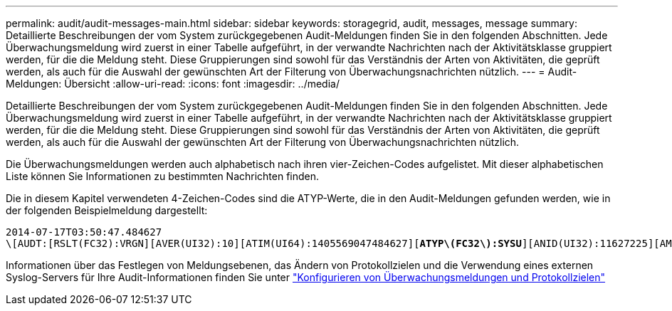 ---
permalink: audit/audit-messages-main.html 
sidebar: sidebar 
keywords: storagegrid, audit, messages, message 
summary: Detaillierte Beschreibungen der vom System zurückgegebenen Audit-Meldungen finden Sie in den folgenden Abschnitten. Jede Überwachungsmeldung wird zuerst in einer Tabelle aufgeführt, in der verwandte Nachrichten nach der Aktivitätsklasse gruppiert werden, für die die Meldung steht. Diese Gruppierungen sind sowohl für das Verständnis der Arten von Aktivitäten, die geprüft werden, als auch für die Auswahl der gewünschten Art der Filterung von Überwachungsnachrichten nützlich. 
---
= Audit-Meldungen: Übersicht
:allow-uri-read: 
:icons: font
:imagesdir: ../media/


[role="lead"]
Detaillierte Beschreibungen der vom System zurückgegebenen Audit-Meldungen finden Sie in den folgenden Abschnitten. Jede Überwachungsmeldung wird zuerst in einer Tabelle aufgeführt, in der verwandte Nachrichten nach der Aktivitätsklasse gruppiert werden, für die die Meldung steht. Diese Gruppierungen sind sowohl für das Verständnis der Arten von Aktivitäten, die geprüft werden, als auch für die Auswahl der gewünschten Art der Filterung von Überwachungsnachrichten nützlich.

Die Überwachungsmeldungen werden auch alphabetisch nach ihren vier-Zeichen-Codes aufgelistet. Mit dieser alphabetischen Liste können Sie Informationen zu bestimmten Nachrichten finden.

Die in diesem Kapitel verwendeten 4-Zeichen-Codes sind die ATYP-Werte, die in den Audit-Meldungen gefunden werden, wie in der folgenden Beispielmeldung dargestellt:

[listing, subs="specialcharacters,quotes"]
----
2014-07-17T03:50:47.484627
\[AUDT:[RSLT(FC32):VRGN][AVER(UI32):10][ATIM(UI64):1405569047484627][*ATYP\(FC32\):SYSU*][ANID(UI32):11627225][AMID(FC32):ARNI][ATID(UI64):9445736326500603516]]
----
Informationen über das Festlegen von Meldungsebenen, das Ändern von Protokollzielen und die Verwendung eines externen Syslog-Servers für Ihre Audit-Informationen finden Sie unter link:../monitor/configure-audit-messages.html["Konfigurieren von Überwachungsmeldungen und Protokollzielen"]
